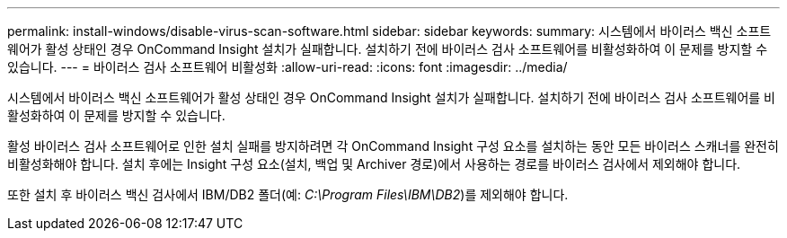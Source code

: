 ---
permalink: install-windows/disable-virus-scan-software.html 
sidebar: sidebar 
keywords:  
summary: 시스템에서 바이러스 백신 소프트웨어가 활성 상태인 경우 OnCommand Insight 설치가 실패합니다. 설치하기 전에 바이러스 검사 소프트웨어를 비활성화하여 이 문제를 방지할 수 있습니다. 
---
= 바이러스 검사 소프트웨어 비활성화
:allow-uri-read: 
:icons: font
:imagesdir: ../media/


[role="lead"]
시스템에서 바이러스 백신 소프트웨어가 활성 상태인 경우 OnCommand Insight 설치가 실패합니다. 설치하기 전에 바이러스 검사 소프트웨어를 비활성화하여 이 문제를 방지할 수 있습니다.

활성 바이러스 검사 소프트웨어로 인한 설치 실패를 방지하려면 각 OnCommand Insight 구성 요소를 설치하는 동안 모든 바이러스 스캐너를 완전히 비활성화해야 합니다. 설치 후에는 Insight 구성 요소(설치, 백업 및 Archiver 경로)에서 사용하는 경로를 바이러스 검사에서 제외해야 합니다.

또한 설치 후 바이러스 백신 검사에서 IBM/DB2 폴더(예: _C:\Program Files\IBM\DB2_)를 제외해야 합니다.

